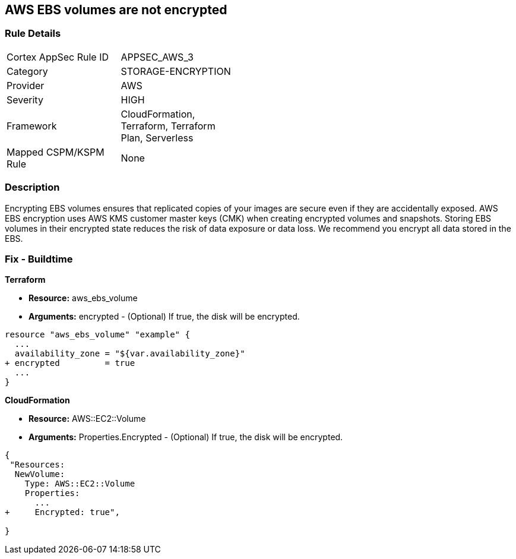 == AWS EBS volumes are not encrypted


=== Rule Details

[width=45%]
|===
|Cortex AppSec Rule ID |APPSEC_AWS_3
|Category |STORAGE-ENCRYPTION
|Provider |AWS
|Severity |HIGH
|Framework |CloudFormation, Terraform, Terraform Plan, Serverless
|Mapped CSPM/KSPM Rule |None
|===


=== Description 


Encrypting EBS volumes ensures that replicated copies of your images are secure even if they are accidentally exposed.
AWS EBS encryption uses AWS KMS customer master keys (CMK) when creating encrypted volumes and snapshots.
Storing EBS volumes in their encrypted state reduces the risk of data exposure or data loss.
We recommend you encrypt all data stored in the EBS.

////
=== Fix - Runtime


* AWS Console* 


To change the policy using the AWS Console, follow these steps:

. Log in to the AWS Management Console at https://console.aws.amazon.com/.

. Open the * https://console.aws.amazon.com/ec2/ [Amazon EC2 console]*.

. From the navigation bar, select * Region*.

. From the navigation pane, select * EC2 Dashboard*.

. In the upper-right corner of the page, select * Account Attributes*, then * Settings*.

. Under * EBS Storage*, select * Always encrypt new EBS volumes*.

. Click * Update*.


* CLI Command* 


To always encrypt new EBS volumes, use the following command:
[,bash]
----
aws ec2 --region & lt;REGION> enable-ebs-encryption-by-default
----
////
=== Fix - Buildtime


*Terraform* 


* *Resource:* aws_ebs_volume
* *Arguments:* encrypted - (Optional) If true, the disk will be encrypted.


[source,go]
----
resource "aws_ebs_volume" "example" {
  ...
  availability_zone = "${var.availability_zone}"
+ encrypted         = true
  ...
}
----


*CloudFormation* 


* *Resource:* AWS::EC2::Volume
* *Arguments:* Properties.Encrypted - (Optional) If true, the disk will be encrypted.


[source,yaml]
----
{
 "Resources: 
  NewVolume:
    Type: AWS::EC2::Volume
    Properties: 
      ...
+     Encrypted: true",
       
}
----
